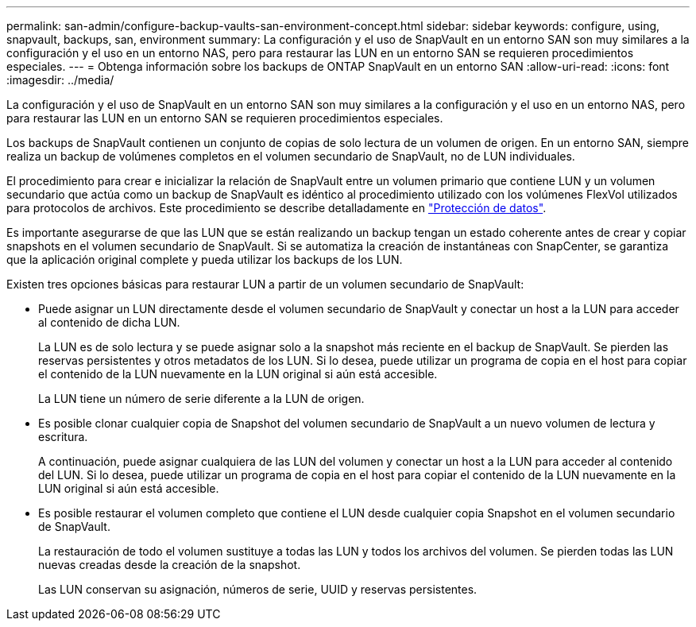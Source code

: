 ---
permalink: san-admin/configure-backup-vaults-san-environment-concept.html 
sidebar: sidebar 
keywords: configure, using, snapvault, backups, san, environment 
summary: La configuración y el uso de SnapVault en un entorno SAN son muy similares a la configuración y el uso en un entorno NAS, pero para restaurar las LUN en un entorno SAN se requieren procedimientos especiales. 
---
= Obtenga información sobre los backups de ONTAP SnapVault en un entorno SAN
:allow-uri-read: 
:icons: font
:imagesdir: ../media/


[role="lead"]
La configuración y el uso de SnapVault en un entorno SAN son muy similares a la configuración y el uso en un entorno NAS, pero para restaurar las LUN en un entorno SAN se requieren procedimientos especiales.

Los backups de SnapVault contienen un conjunto de copias de solo lectura de un volumen de origen. En un entorno SAN, siempre realiza un backup de volúmenes completos en el volumen secundario de SnapVault, no de LUN individuales.

El procedimiento para crear e inicializar la relación de SnapVault entre un volumen primario que contiene LUN y un volumen secundario que actúa como un backup de SnapVault es idéntico al procedimiento utilizado con los volúmenes FlexVol utilizados para protocolos de archivos. Este procedimiento se describe detalladamente en link:../data-protection/index.html["Protección de datos"].

Es importante asegurarse de que las LUN que se están realizando un backup tengan un estado coherente antes de crear y copiar snapshots en el volumen secundario de SnapVault. Si se automatiza la creación de instantáneas con SnapCenter, se garantiza que la aplicación original complete y pueda utilizar los backups de los LUN.

Existen tres opciones básicas para restaurar LUN a partir de un volumen secundario de SnapVault:

* Puede asignar un LUN directamente desde el volumen secundario de SnapVault y conectar un host a la LUN para acceder al contenido de dicha LUN.
+
La LUN es de solo lectura y se puede asignar solo a la snapshot más reciente en el backup de SnapVault. Se pierden las reservas persistentes y otros metadatos de los LUN. Si lo desea, puede utilizar un programa de copia en el host para copiar el contenido de la LUN nuevamente en la LUN original si aún está accesible.

+
La LUN tiene un número de serie diferente a la LUN de origen.

* Es posible clonar cualquier copia de Snapshot del volumen secundario de SnapVault a un nuevo volumen de lectura y escritura.
+
A continuación, puede asignar cualquiera de las LUN del volumen y conectar un host a la LUN para acceder al contenido del LUN. Si lo desea, puede utilizar un programa de copia en el host para copiar el contenido de la LUN nuevamente en la LUN original si aún está accesible.

* Es posible restaurar el volumen completo que contiene el LUN desde cualquier copia Snapshot en el volumen secundario de SnapVault.
+
La restauración de todo el volumen sustituye a todas las LUN y todos los archivos del volumen. Se pierden todas las LUN nuevas creadas desde la creación de la snapshot.

+
Las LUN conservan su asignación, números de serie, UUID y reservas persistentes.


